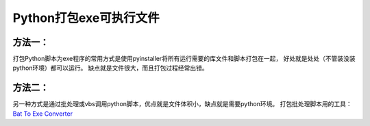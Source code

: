 Python打包exe可执行文件
===========================

方法一：
---------

打包Python脚本为exe程序的常用方式是使用pyinstaller将所有运行需要的库文件和脚本打包在一起，
好处就是处处（不管装没装python环境）都可以运行。
缺点就是文件很大，而且打包过程经常出错。

方法二：
----------
另一种方式是通过批处理或vbs调用python脚本，优点就是文件体积小，缺点就是需要python环境。
打包批处理脚本用的工具：`Bat To Exe Converter <http://www.f2ko.de/en/b2e.php>`_
